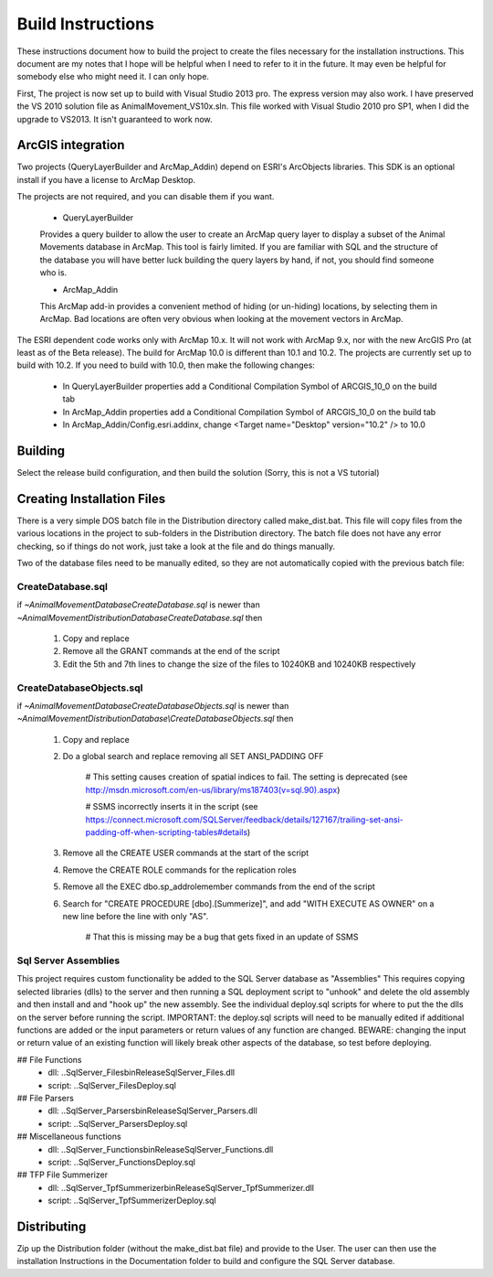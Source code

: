 Build Instructions
==================

These instructions document how to build the project to create the files necessary for the
installation instructions.  This document are my notes that I hope will be helpful when I
need to refer to it in the future.  It may even be helpful for somebody else who might
need it.  I can only hope.

First,  The project is now set up to build with Visual Studio 2013 pro.
The express version may also work.  I have preserved the VS 2010 solution file
as AnimalMovement_VS10x.sln.  This file worked with Visual Studio 2010 pro SP1, when I did
the upgrade to VS2013.  It isn't guaranteed to work now.

ArcGIS integration
------------------

Two projects (QueryLayerBuilder and ArcMap_Addin) depend on ESRI's ArcObjects libraries.
This SDK is an optional install if you have a license to ArcMap Desktop.

The projects are not required, and you can disable them if you want.

  * QueryLayerBuilder
  
  Provides a query builder to allow the user to create an ArcMap
  query layer to display a subset of the Animal Movements database in ArcMap.  This tool
  is fairly limited. If you are familiar with SQL and the structure of the database
  you will have better luck building the query layers by hand, if not, you should find
  someone who is.

  * ArcMap_Addin
  
  This ArcMap add-in provides a convenient method of hiding (or 
  un-hiding) locations, by selecting them in ArcMap. Bad locations are often very
  obvious when looking at the movement vectors in ArcMap.

The ESRI dependent code works only with ArcMap 10.x.  It will not work with ArcMap 9.x,
nor with the new ArcGIS Pro (at least as of the Beta release).  The build for ArcMap 10.0
is different than 10.1 and 10.2.  The projects are currently set up to build with 10.2.
If you need to build with 10.0, then make the following changes:

  * In QueryLayerBuilder properties add a Conditional Compilation Symbol of ARCGIS_10_0 on the build tab
  * In ArcMap_Addin properties add a Conditional Compilation Symbol of ARCGIS_10_0 on the build tab
  * In ArcMap_Addin/Config.esri.addinx, change <Target name="Desktop" version="10.2" /> to 10.0
  
Building
--------

Select the release build configuration, and then build the solution (Sorry, this is not
a VS tutorial)

Creating Installation Files
---------------------------

There is a very simple DOS batch file in the Distribution directory called make_dist.bat.
This file will copy files from the various locations in the project to sub-folders in
the Distribution directory.  The batch file does not have any error checking, so if
things do not work, just take a look at the file and do things manually.

Two of the database files need to be manually edited, so they are not automatically
copied with the previous batch file:

CreateDatabase.sql
~~~~~~~~~~~~~~~~~~

if `~\AnimalMovement\Database\CreateDatabase.sql` is newer than `~\AnimalMovement\Distribution\Database\CreateDatabase.sql` then

 1. Copy and replace
 2. Remove all the GRANT commands at the end of the script
 3. Edit the 5th and 7th lines to change the size of the files to 10240KB and 10240KB respectively

CreateDatabaseObjects.sql
~~~~~~~~~~~~~~~~~~~~~~~~~

if `~\AnimalMovement\Database\CreateDatabaseObjects.sql` is newer than `~\AnimalMovement\Distribution\Database\\CreateDatabaseObjects.sql` then

 1. Copy and replace
 2. Do a global search and replace removing all SET ANSI_PADDING OFF
 
	# This setting causes creation of spatial indices to fail.  The setting is deprecated (see http://msdn.microsoft.com/en-us/library/ms187403(v=sql.90).aspx)

	# SSMS incorrectly inserts it in the script (see https://connect.microsoft.com/SQLServer/feedback/details/127167/trailing-set-ansi-padding-off-when-scripting-tables#details)

 3. Remove all the CREATE USER commands at the start of the script
 4. Remove the CREATE ROLE commands for the replication roles
 5. Remove all the EXEC dbo.sp_addrolemember commands from the end of the script
 6. Search for "CREATE PROCEDURE [dbo].[Summerize]", and add "WITH EXECUTE AS OWNER" on a
    new line before the line with only "AS".
	
	# That this is missing may be a bug that gets fixed in an update of SSMS

Sql Server Assemblies
~~~~~~~~~~~~~~~~~~~~~

This project requires custom functionality be added to the SQL Server database as "Assemblies"
This requires copying selected libraries (dlls) to the server and then running a SQL deployment
script to "unhook" and delete the old assembly and then install and and "hook up" the new assembly.
See the individual deploy.sql scripts for where to put the the dlls on the server before running
the script.  IMPORTANT: the deploy.sql scripts will need to be manually edited if additional functions
are added or the input parameters or return values of any function are changed.  BEWARE: changing
the input or return value of an existing function will likely break other aspects of the database,
so test before deploying.

## File Functions
 - dll: ..\SqlServer_Files\bin\Release\SqlServer_Files.dll
 - script: ..\SqlServer_Files\Deploy.sql

## File Parsers 
 - dll: ..\SqlServer_Parsers\bin\Release\SqlServer_Parsers.dll
 - script:  ..\SqlServer_Parsers\Deploy.sql

## Miscellaneous functions
 - dll: ..\SqlServer_Functions\bin\Release\SqlServer_Functions.dll
 - script: ..\SqlServer_Functions\Deploy.sql

## TFP File Summerizer
 - dll: ..\SqlServer_TpfSummerizer\bin\Release\SqlServer_TpfSummerizer.dll
 - script: ..\SqlServer_TpfSummerizer\Deploy.sql


Distributing
------------

Zip up the Distribution folder (without the make_dist.bat file) and provide to the
User.   The user can then use the installation Instructions in the Documentation folder
to build and configure the SQL Server database.
